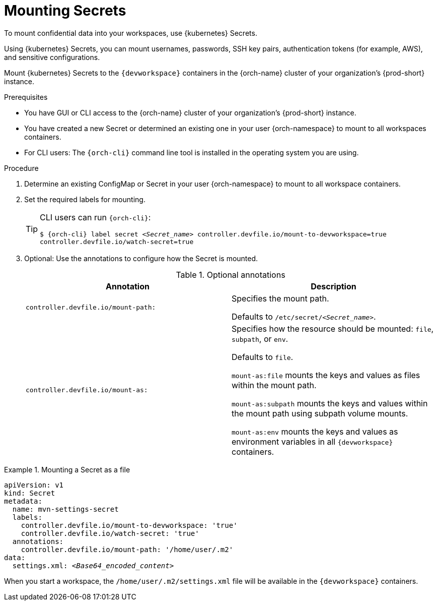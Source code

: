 :navtitle: Mounting Secrets
:keywords: user-guide, configuring, user, configmap, secret, secrets, mounting, mount
:page-aliases:

[id="mounting-secrets_{context}"]
= Mounting Secrets

To mount confidential data into your workspaces, use {kubernetes} Secrets.

Using {kubernetes} Secrets, you can mount usernames, passwords, SSH key pairs, authentication tokens (for example, AWS), and sensitive configurations.

Mount {kubernetes} Secrets to the `{devworkspace}` containers in the {orch-name} cluster of your organization's {prod-short} instance.

.Prerequisites

* You have GUI or CLI access to the {orch-name} cluster of your organization's {prod-short} instance.
* You have created a new Secret or determined an existing one in your user {orch-namespace} to mount to all workspaces containers.
* For CLI users: The `{orch-cli}` command line tool is installed in the operating system you are using.

.Procedure

. Determine an existing ConfigMap or Secret in your user {orch-namespace} to mount to all workspace containers.

. Set the required labels for mounting.
+
[TIP]
====
CLI users can run `{orch-cli}`: 

`$ {orch-cli} label secret __<Secret_name>__ controller.devfile.io/mount-to-devworkspace=true controller.devfile.io/watch-secret=true`
====

. Optional: Use the annotations to configure how the Secret is mounted.
+
.Optional annotations
|===
|Annotation | Description

|`controller.devfile.io/mount-path:`
| Specifies the mount path.

Defaults to `/etc/secret/__<Secret_name>__`.

|`controller.devfile.io/mount-as:`
| Specifies how the resource should be mounted: `file`, `subpath`, or `env`.

Defaults to `file`.

`mount-as:file` mounts the keys and values as files within the mount path.

`mount-as:subpath` mounts the keys and values within the mount path using subpath volume mounts.

`mount-as:env` mounts the keys and values as environment variables in all `{devworkspace}` containers.
|===

.Mounting a Secret as a file
====
[source,yaml,subs="+quotes"]
----
apiVersion: v1
kind: Secret
metadata:
  name: mvn-settings-secret
  labels:
    controller.devfile.io/mount-to-devworkspace: 'true'
    controller.devfile.io/watch-secret: 'true'
  annotations:
    controller.devfile.io/mount-path: '/home/user/.m2'
data:
  settings.xml: __<Base64_encoded_content>__
----

When you start a workspace, the `/home/user/.m2/settings.xml` file will be available in the `{devworkspace}` containers.
====